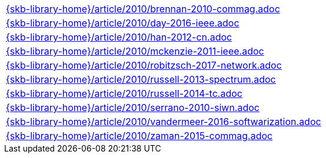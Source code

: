 //
// ============LICENSE_START=======================================================
//  Copyright (C) 2018 Sven van der Meer. All rights reserved.
// ================================================================================
// This file is licensed under the CREATIVE COMMONS ATTRIBUTION 4.0 INTERNATIONAL LICENSE
// Full license text at https://creativecommons.org/licenses/by/4.0/legalcode
// 
// SPDX-License-Identifier: CC-BY-4.0
// ============LICENSE_END=========================================================
//
// @author Sven van der Meer (vdmeer.sven@mykolab.com)
//

[cols="a", grid=rows, frame=none, %autowidth.stretch]
|===
|include::{skb-library-home}/article/2010/brennan-2010-commag.adoc[]
|include::{skb-library-home}/article/2010/day-2016-ieee.adoc[]
|include::{skb-library-home}/article/2010/han-2012-cn.adoc[]
|include::{skb-library-home}/article/2010/mckenzie-2011-ieee.adoc[]
|include::{skb-library-home}/article/2010/robitzsch-2017-network.adoc[]
|include::{skb-library-home}/article/2010/russell-2013-spectrum.adoc[]
|include::{skb-library-home}/article/2010/russell-2014-tc.adoc[]
|include::{skb-library-home}/article/2010/serrano-2010-siwn.adoc[]
|include::{skb-library-home}/article/2010/vandermeer-2016-softwarization.adoc[]
|include::{skb-library-home}/article/2010/zaman-2015-commag.adoc[]
|===

